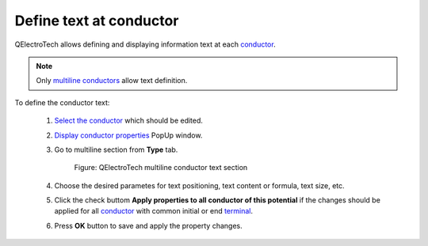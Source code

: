 .. _users/schema/conductor/conductor_text:

========================
Define text at conductor
========================

QElectroTech allows defining and displaying information text at each `conductor`_. 

.. note::

   Only `multiline conductors`_ allow text definition.

To define the conductor text:

    1. `Select the conductor`_ which should be edited. 
    2. `Display conductor properties`_ PopUp window.
    3. Go to multiline section from **Type** tab.

        .. figure:: ../../images/qet_conductor_properties_type_multiline.png
            :align: center

            Figure: QElectroTech multiline conductor text section

    4. Choose the desired parametes for text positioning, text content or formula, text size, etc.
    5. Click the check buttom **Apply properties to all conductor of this potential** if the changes should be applied for all `conductor`_ with common initial or end `terminal`_.
    6. Press **OK** button to save and apply the property changes.

.. seealso::

   For more information about multiline properties, refer to `conductor type properties`_ 
   section.

   For more information about automatic text definition during conductor creation, refer to 
   `project folio properties`_ section.

.. _conductor: ../../conductor/index.html
.. _conductors: ../../conductor/index.html
.. _terminal: ../../element/element_parts/terminal.html
.. _multiline conductors: ../../conductor/type/multiline_conductor.html
.. _Select the conductor: ../../schema/select/select_object.html
.. _Display conductor properties: ../../conductor/properties/display_conductor_properties.html
.. _conductor type properties: ../../conductor/properties/conductor_type.html
.. _project folio properties: ../../project/properties/new_folio/conductor.html
